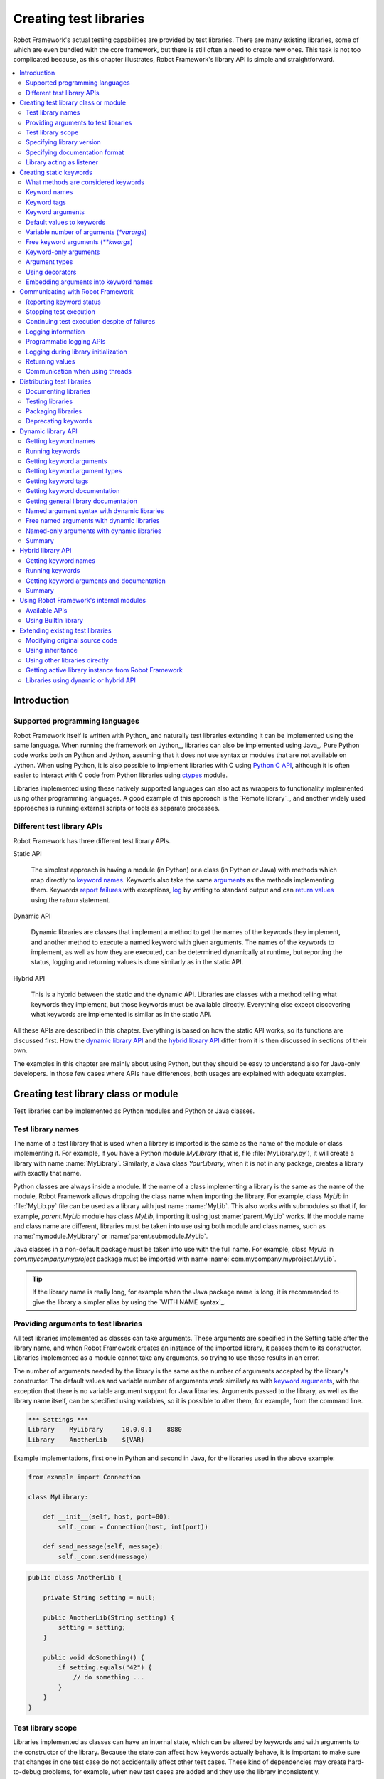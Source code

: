 Creating test libraries
=======================

Robot Framework's actual testing capabilities are provided by test
libraries. There are many existing libraries, some of which are even
bundled with the core framework, but there is still often a need to
create new ones. This task is not too complicated because, as this
chapter illustrates, Robot Framework's library API is simple
and straightforward.

.. contents::
   :depth: 2
   :local:

Introduction
------------

Supported programming languages
~~~~~~~~~~~~~~~~~~~~~~~~~~~~~~~

Robot Framework itself is written with Python_ and naturally test
libraries extending it can be implemented using the same
language. When running the framework on Jython_, libraries can also be
implemented using Java_. Pure Python code works both on Python and
Jython, assuming that it does not use syntax or modules that are not
available on Jython. When using Python, it is also possible to
implement libraries with C using `Python C API`__, although it is
often easier to interact with C code from Python libraries using
ctypes__ module.

Libraries implemented using these natively supported languages can
also act as wrappers to functionality implemented using other
programming languages. A good example of this approach is the `Remote
library`_, and another widely used approaches is running external
scripts or tools as separate processes.

__ http://docs.python.org/c-api/index.html
__ http://docs.python.org/library/ctypes.html

Different test library APIs
~~~~~~~~~~~~~~~~~~~~~~~~~~~

Robot Framework has three different test library APIs.

Static API

  The simplest approach is having a module (in Python) or a class
  (in Python or Java) with methods which map directly to
  `keyword names`_. Keywords also take the same `arguments`__ as
  the methods implementing them.  Keywords `report failures`__ with
  exceptions, `log`__ by writing to standard output and can `return
  values`__ using the `return` statement.

Dynamic API

  Dynamic libraries are classes that implement a method to get the names
  of the keywords they implement, and another method to execute a named
  keyword with given arguments. The names of the keywords to implement, as
  well as how they are executed, can be determined dynamically at
  runtime, but reporting the status, logging and returning values is done
  similarly as in the static API.

Hybrid API

  This is a hybrid between the static and the dynamic API. Libraries are
  classes with a method telling what keywords they implement, but
  those keywords must be available directly. Everything else except
  discovering what keywords are implemented is similar as in the
  static API.

All these APIs are described in this chapter. Everything is based on
how the static API works, so its functions are discussed first. How
the `dynamic library API`_ and the `hybrid library API`_ differ from it
is then discussed in sections of their own.

The examples in this chapter are mainly about using Python, but they
should be easy to understand also for Java-only developers. In those
few cases where APIs have differences, both usages are explained with
adequate examples.

__ `Keyword arguments`_
__ `Reporting keyword status`_
__ `Logging information`_
__ `Returning values`_

Creating test library class or module
-------------------------------------

Test libraries can be implemented as Python modules and Python or Java
classes.

Test library names
~~~~~~~~~~~~~~~~~~

The name of a test library that is used when a library is imported is
the same as the name of the module or class implementing it. For
example, if you have a Python module `MyLibrary` (that is,
file :file:`MyLibrary.py`), it will create a library with name
:name:`MyLibrary`. Similarly, a Java class `YourLibrary`, when
it is not in any package, creates a library with exactly that name.

Python classes are always inside a module. If the name of a class
implementing a library is the same as the name of the module, Robot
Framework allows dropping the class name when importing the
library. For example, class `MyLib` in :file:`MyLib.py`
file can be used as a library with just name :name:`MyLib`. This also
works with submodules so that if, for example, `parent.MyLib` module
has class `MyLib`, importing it using just :name:`parent.MyLib`
works. If the module name and class name are different, libraries must be
taken into use using both module and class names, such as
:name:`mymodule.MyLibrary` or :name:`parent.submodule.MyLib`.

Java classes in a non-default package must be taken into use with the
full name. For example, class `MyLib` in `com.mycompany.myproject`
package must be imported with name :name:`com.mycompany.myproject.MyLib`.

.. tip:: If the library name is really long, for example when the Java
         package name is long, it is recommended to give the library a
         simpler alias by using the `WITH NAME syntax`_.

Providing arguments to test libraries
~~~~~~~~~~~~~~~~~~~~~~~~~~~~~~~~~~~~~

All test libraries implemented as classes can take arguments. These
arguments are specified in the Setting table after the library name,
and when Robot Framework creates an instance of the imported library,
it passes them to its constructor. Libraries implemented as a module
cannot take any arguments, so trying to use those results in an error.

The number of arguments needed by the library is the same
as the number of arguments accepted by the library's
constructor. The default values and variable number of arguments work
similarly as with `keyword arguments`_, with the exception that there
is no variable argument support for Java libraries. Arguments passed
to the library, as well as the library name itself, can be specified
using variables, so it is possible to alter them, for example, from the
command line.

.. sourcecode:: robotframework

   *** Settings ***
   Library    MyLibrary     10.0.0.1    8080
   Library    AnotherLib    ${VAR}

Example implementations, first one in Python and second in Java, for
the libraries used in the above example:

.. sourcecode:: python

  from example import Connection

  class MyLibrary:

      def __init__(self, host, port=80):
          self._conn = Connection(host, int(port))

      def send_message(self, message):
          self._conn.send(message)

.. sourcecode:: java

   public class AnotherLib {

       private String setting = null;

       public AnotherLib(String setting) {
           setting = setting;
       }

       public void doSomething() {
           if setting.equals("42") {
               // do something ...
           }
       }
   }

Test library scope
~~~~~~~~~~~~~~~~~~

Libraries implemented as classes can have an internal state, which can
be altered by keywords and with arguments to the constructor of the
library. Because the state can affect how keywords actually behave, it
is important to make sure that changes in one test case do not
accidentally affect other test cases. These kind of dependencies may
create hard-to-debug problems, for example, when new test cases are
added and they use the library inconsistently.

Robot Framework attempts to keep test cases independent from each
other: by default, it creates new instances of test libraries for
every test case. However, this behavior is not always desirable,
because sometimes test cases should be able to share a common
state. Additionally, all libraries do not have a state and creating
new instances of them is simply not needed.

Test libraries can control when new libraries are created with a
class attribute `ROBOT_LIBRARY_SCOPE` . This attribute must be
a string and it can have the following three values:

`TEST CASE`
  A new instance is created for every test case. A possible suite setup
  and suite teardown share yet another instance. This is the default.

`TEST SUITE`
  A new instance is created for every test suite. The lowest-level test
  suites, created from test case files and containing test cases, have
  instances of their own, and higher-level suites all get their own instances
  for their possible setups and teardowns.

`GLOBAL`
  Only one instance is created during the whole test execution and it
  is shared by all test cases and test suites. Libraries created from
  modules are always global.

.. note:: If a library is imported multiple times with different arguments__,
          a new instance is created every time regardless the scope.

When the `TEST SUITE` or `GLOBAL` scopes are used with test
libraries that have a state, it is recommended that libraries have some
special keyword for cleaning up the state. This keyword can then be
used, for example, in a suite setup or teardown to ensure that test
cases in the next test suites can start from a known state. For example,
:name:`SeleniumLibrary` uses the `GLOBAL` scope to enable
using the same browser in different test cases without having to
reopen it, and it also has the :name:`Close All Browsers` keyword for
easily closing all opened browsers.

Example Python library using the `TEST SUITE` scope:

.. sourcecode:: python

    class ExampleLibrary:

        ROBOT_LIBRARY_SCOPE = 'TEST SUITE'

        def __init__(self):
            self._counter = 0

        def count(self):
            self._counter += 1
            print(self._counter)

        def clear_counter(self):
            self._counter = 0

Example Java library using the `GLOBAL` scope:

.. sourcecode:: java

    public class ExampleLibrary {

        public static final String ROBOT_LIBRARY_SCOPE = "GLOBAL";

        private int counter = 0;

        public void count() {
            counter += 1;
            System.out.println(counter);
        }

        public void clearCounter() {
            counter = 0;
        }
    }

__ `Providing arguments to test libraries`_

Using `library` decorator, library scope can be set with parameter
`scope`.

.. sourcecode:: python

    @library(scope='TEST SUITE')
    class MyLibrary:
        ...


Specifying library version
~~~~~~~~~~~~~~~~~~~~~~~~~~

When a test library is taken into use, Robot Framework tries to
determine its version. This information is then written into the syslog_
to provide debugging information. Library documentation tool
Libdoc_ also writes this information into the keyword
documentations it generates.

Version information is read from attribute
`ROBOT_LIBRARY_VERSION`, similarly as `test library scope`_ is
read from `ROBOT_LIBRARY_SCOPE`. If
`ROBOT_LIBRARY_VERSION` does not exist, information is tried to
be read from `__version__` attribute. These attributes must be
class or module attributes, depending whether the library is
implemented as a class or a module.  For Java libraries the version
attribute must be declared as `static final`.

An example Python module using `__version__`:

.. sourcecode:: python

    __version__ = '0.1'

    def keyword():
        pass

A Java class using `ROBOT_LIBRARY_VERSION`:

.. sourcecode:: java

    public class VersionExample {

        public static final String ROBOT_LIBRARY_VERSION = "1.0.2";

        public void keyword() {
        }
    }

Another way to specify library version is by using `library` decorator, with
the parameter `version`.

.. sourcecode:: python

    @library(version='1.0.0')
    class MyLibrary:
        ...


Specifying documentation format
~~~~~~~~~~~~~~~~~~~~~~~~~~~~~~~

Library documentation tool Libdoc_
supports documentation in multiple formats. If you want to use something
else than Robot Framework's own `documentation formatting`_, you can specify
the format in the source code using  `ROBOT_LIBRARY_DOC_FORMAT` attribute
similarly as scope__ and version__ are set with their own
`ROBOT_LIBRARY_*` attributes.

The possible case-insensitive values for documentation format are
`ROBOT` (default), `HTML`, `TEXT` (plain text),
and `reST` (reStructuredText_). Using the `reST` format requires
the docutils_ module to be installed when documentation is generated.

Setting the documentation format is illustrated by the following Python and
Java examples that use reStructuredText and HTML formats, respectively.
See `Documenting libraries`_ section and Libdoc_ chapter for more information
about documenting test libraries in general.

.. sourcecode:: python

    """A library for *documentation format* demonstration purposes.

    This documentation is created using reStructuredText__. Here is a link
    to the only \`Keyword\`.

    __ http://docutils.sourceforge.net
    """

    ROBOT_LIBRARY_DOC_FORMAT = 'reST'

    def keyword():
        """**Nothing** to see here. Not even in the table below.

        =======  =====  =====
        Table    here   has
        nothing  to     see.
        =======  =====  =====
        """
        pass

.. sourcecode:: java

    /**
     * A library for <i>documentation format</i> demonstration purposes.
     *
     * This documentation is created using <a href="http://www.w3.org/html">HTML</a>.
     * Here is a link to the only `Keyword`.
     */
    public class DocFormatExample {

        public static final String ROBOT_LIBRARY_DOC_FORMAT = "HTML";

        /**<b>Nothing</b> to see here. Not even in the table below.
         *
         * <table>
         * <tr><td>Table</td><td>here</td><td>has</td></tr>
         * <tr><td>nothing</td><td>to</td><td>see.</td></tr>
         * </table>
         */
        public void keyword() {
        }
    }

__ `Test library scope`_
__ `Specifying library version`_


Library acting as listener
~~~~~~~~~~~~~~~~~~~~~~~~~~

`Listener interface`_ allows external listeners to get notifications about
test execution. They are called, for example, when suites, tests, and keywords
start and end. Sometimes getting such notifications is also useful for test
libraries, and they can register a custom listener by using
`ROBOT_LIBRARY_LISTENER` attribute. The value of this attribute
should be an instance of the listener to use, possibly the library itself.
For more information and examples see `Test libraries as listeners`_ section.

Creating static keywords
------------------------

What methods are considered keywords
~~~~~~~~~~~~~~~~~~~~~~~~~~~~~~~~~~~~

When the static library API is used, Robot Framework uses reflection
to find out what public methods the library class or module contains.
It will exclude all methods starting with an underscore (unless `using
a custom keyword name`_), and with Java libraries also methods implemented
only in the implicit base class `java.lang.Object` are excluded. All
the methods that are not ignored are considered keywords. For example, the
Python and Java libraries below implement a single keyword :name:`My Keyword`.

.. sourcecode:: python

    class MyLibrary:

        def my_keyword(self, arg):
            return self._helper_method(arg)

        def _helper_method(self, arg):
            return arg.upper()

.. sourcecode:: java

    public class MyLibrary {

        public String myKeyword(String arg) {
            return helperMethod(arg);
        }

        private String helperMethod(String arg) {
            return arg.toUpperCase();
        }
    }

When implementing a library as a Python or Java class, also methods in
possible base classes are considered keywords. When implementing a library
as a Python module, also possible functions imported into the module namespace
become keywords. For example, if the module below would be used as a library,
it would contain keywords :name:`Example Keyword`, :name:`Second Example` and
also :name:`Current Thread`.

.. sourcecode:: python

   from threading import current_thread


   def example_keyword():
       print('Running in thread "%s".' % current_thread().name)

   def second_example():
       pass

A simple way to avoid imported functions becoming keywords is to only
import modules (e.g. `import threading`) and use functions via the module
(e.g `threading.current_thread()`). Alternatively functions could be
given an alias starting with an underscore at the import time (e.g.
`from threading import current_thread as _current_thread`).

A more explicit way to limit what functions become keywords is using
the module level `__all__` attribute that `Python itself uses for similar
purposes`__. If it is used, only the listed functions can be keywords.
For example, the library below implements only keywords
:name:`Example Keyword` and :name:`Second Example`.

.. sourcecode:: python

   from threading import current_thread


   __all__ = ['example_keyword', 'second_example']


   def example_keyword():
       print('Running in thread "%s".' % current_thread().name)

   def second_example():
       pass

   def not_exposed_as_keyword():
       pass

__ https://docs.python.org/tutorial/modules.html#importing-from-a-package

Another way to avoid methods becoming keywords is to use `@library` class
decorator which by default set its parameter `robot_auto_kws` to False.

 .. sourcecode:: python

     @library(robot_auto_kws=False)
    class MyLibrary:

         def my_keyword(self):
            print('This method will not become keyword)

Keyword names
~~~~~~~~~~~~~

Keyword names used in the test data are compared with method names to
find the method implementing these keywords. Name comparison is
case-insensitive, and also spaces and underscores are ignored. For
example, the method `hello` maps to the keyword name
:name:`Hello`, :name:`hello` or even :name:`h e l l o`. Similarly both the
`do_nothing` and `doNothing` methods can be used as the
:name:`Do Nothing` keyword in the test data.

Example Python library implemented as a module in the :file:`MyLibrary.py` file:

.. sourcecode:: python

  def hello(name):
      print("Hello, %s!" % name)

  def do_nothing():
      pass

Example Java library implemented as a class in the :file:`MyLibrary.java` file:

.. sourcecode:: java

  public class MyLibrary {

      public void hello(String name) {
          System.out.println("Hello, " + name + "!");
      }

      public void doNothing() {
      }

  }

The example below illustrates how the example libraries above can be
used. If you want to try this yourself, make sure that the library is
in the `module search path`_.

.. sourcecode:: robotframework

   *** Settings ***
   Library    MyLibrary

   *** Test Cases ***
   My Test
       Do Nothing
       Hello    world

Using a custom keyword name
'''''''''''''''''''''''''''

It is possible to expose a different name for a keyword instead of the
default keyword name which maps to the method name.  This can be accomplished
by setting the `robot_name` attribute on the method to the desired custom name.
This is typically easiest done by using the `robot.api.deco.keyword` decorator
as follows:

.. sourcecode:: python

  from robot.api.deco import keyword

  @keyword('Login Via User Panel')
  def login(username, password):
      # ...

.. sourcecode:: robotframework

   *** Test Cases ***
   My Test
       Login Via User Panel    ${username}    ${password}

Using this decorator without an argument will have no effect on the exposed
keyword name, but will still set the `robot_name` attribute.  This allows
`marking methods to expose as keywords`_ without actually changing keyword
names. Starting from Robot Framework 3.0.2, methods that have the `robot_name`
attribute also create keywords even if the method name itself would start with
an underscore.

Setting a custom keyword name can also enable library keywords to accept
arguments using `Embedded Arguments`__ syntax.

__ `Embedding arguments into keyword names`_

Keyword tags
~~~~~~~~~~~~

Starting from Robot Framework 2.9, library keywords and `user keywords`__ can
have tags. Library keywords can define them by setting the `robot_tags`
attribute on the method to a list of desired tags. The `robot.api.deco.keyword`
decorator may be used as a shortcut for setting this attribute when used as
follows:

.. sourcecode:: python

  from robot.api.deco import keyword

  @keyword(tags=['tag1', 'tag2'])
  def login(username, password):
      # ...

  @keyword('Custom name', ['tags', 'here'])
  def another_example():
      # ...

Another option for setting tags is giving them on the last line of
`keyword documentation`__ with `Tags:` prefix and separated by a comma. For
example:

.. sourcecode:: python

  def login(username, password):
      """Log user in to SUT.

      Tags: tag1, tag2
      """
      # ...

__ `User keyword tags`_
__ `Documenting libraries`_

Keyword arguments
~~~~~~~~~~~~~~~~~

With a static and hybrid API, the information on how many arguments a
keyword needs is got directly from the method that implements it.
Libraries using the `dynamic library API`_ have other means for sharing
this information, so this section is not relevant to them.

The most common and also the simplest situation is when a keyword needs an
exact number of arguments. In this case, both the Python and Java methods
simply take exactly those arguments. For example, a method implementing a
keyword with no arguments takes no arguments either, a method
implementing a keyword with one argument also takes one argument, and
so on.

Example Python keywords taking different numbers of arguments:

.. sourcecode:: python

  def no_arguments():
      print("Keyword got no arguments.")

  def one_argument(arg):
      print("Keyword got one argument '%s'." % arg)

  def three_arguments(a1, a2, a3):
      print("Keyword got three arguments '%s', '%s' and '%s'." % (a1, a2, a3))

.. note:: A major limitation with Java libraries using the static library API
          is that they do not support the `named argument syntax`_. If this
          is a blocker, it is possible to either use Python or switch to
          the `dynamic library API`_.

Default values to keywords
~~~~~~~~~~~~~~~~~~~~~~~~~~

It is often useful that some of the arguments that a keyword uses have
default values. Python and Java have different syntax for handling default
values to methods, and the natural syntax of these languages can be
used when creating test libraries for Robot Framework.

Default values with Python
''''''''''''''''''''''''''

In Python a method has always exactly one implementation and possible
default values are specified in the method signature. The syntax,
which is familiar to all Python programmers, is illustrated below:

.. sourcecode:: python

   def one_default(arg='default'):
       print("Argument has value %s" % arg)

   def multiple_defaults(arg1, arg2='default 1', arg3='default 2'):
       print("Got arguments %s, %s and %s" % (arg1, arg2, arg3))

The first example keyword above can be used either with zero or one
arguments. If no arguments are given, `arg` gets the value
`default`. If there is one argument, `arg` gets that value,
and calling the keyword with more than one argument fails. In the
second example, one argument is always required, but the second and
the third one have default values, so it is possible to use the keyword
with one to three arguments.

.. sourcecode:: robotframework

   *** Test Cases ***
   Defaults
       One Default
       One Default    argument
       Multiple Defaults    required arg
       Multiple Defaults    required arg    optional
       Multiple Defaults    required arg    optional 1    optional 2

Default values with Java
''''''''''''''''''''''''

In Java one method can have several implementations with different
signatures. Robot Framework regards all these implementations as one
keyword, which can be used with different arguments. This syntax can
thus be used to provide support for the default values. This is
illustrated by the example below, which is functionally identical to
the earlier Python example:

.. sourcecode:: java

   public void oneDefault(String arg) {
       System.out.println("Argument has value " + arg);
   }

   public void oneDefault() {
       oneDefault("default");
   }

   public void multipleDefaults(String arg1, String arg2, String arg3) {
       System.out.println("Got arguments " + arg1 + ", " + arg2 + " and " + arg3);
   }

   public void multipleDefaults(String arg1, String arg2) {
       multipleDefaults(arg1, arg2, "default 2");
   }

   public void multipleDefaults(String arg1) {
       multipleDefaults(arg1, "default 1");
   }

Variable number of arguments (`*varargs`)
~~~~~~~~~~~~~~~~~~~~~~~~~~~~~~~~~~~~~~~~~

Robot Framework supports also keywords that take any number of
arguments. Similarly as with the default values, the actual syntax to use
in test libraries is different in Python and Java.

Variable number of arguments with Python
''''''''''''''''''''''''''''''''''''''''

Python supports methods accepting any number of arguments. The same
syntax works in libraries and, as the examples below show, it can also
be combined with other ways of specifying arguments:

.. sourcecode:: python

  def any_arguments(*args):
      print("Got arguments:")
      for arg in args:
          print(arg)

  def one_required(required, *others):
      print("Required: %s\nOthers:" % required)
      for arg in others:
          print(arg)

  def also_defaults(req, def1="default 1", def2="default 2", *rest):
      print(req, def1, def2, rest)

.. sourcecode:: robotframework

   *** Test Cases ***
   Varargs
       Any Arguments
       Any Arguments    argument
       Any Arguments    arg 1    arg 2    arg 3    arg 4    arg 5
       One Required     required arg
       One Required     required arg    another arg    yet another
       Also Defaults    required
       Also Defaults    required    these two    have defaults
       Also Defaults    1    2    3    4    5    6

Variable number of arguments with Java
''''''''''''''''''''''''''''''''''''''

Robot Framework supports `Java varargs syntax`__ for defining variable number of
arguments. For example, the following two keywords are functionally identical
to the above Python examples with same names:

.. sourcecode:: java

  public void anyArguments(String... varargs) {
      System.out.println("Got arguments:");
      for (String arg: varargs) {
          System.out.println(arg);
      }
  }

  public void oneRequired(String required, String... others) {
      System.out.println("Required: " + required + "\nOthers:");
      for (String arg: others) {
          System.out.println(arg);
      }
  }

It is also possible to use variable number of arguments also by
having an array or `java.util.List` as the last argument, or second to last
if `free keyword arguments (**kwargs)`_ are used. This is illustrated
by the following examples that are functionally identical to
the previous ones:

.. sourcecode:: java

  public void anyArguments(String[] varargs) {
      System.out.println("Got arguments:");
      for (String arg: varargs) {
          System.out.println(arg);
      }
  }

  public void oneRequired(String required, List<String> others) {
      System.out.println("Required: " + required + "\nOthers:");
      for (String arg: others) {
          System.out.println(arg);
      }
  }

.. note:: Only `java.util.List` is supported as varargs, not any of
          its sub types.

The support for variable number of arguments with Java keywords has one
limitation: it works only when methods have one signature. Thus it is not
possible to have Java keywords with both default values and varargs.

__ http://docs.oracle.com/javase/1.5.0/docs/guide/language/varargs.html

Free keyword arguments (`**kwargs`)
~~~~~~~~~~~~~~~~~~~~~~~~~~~~~~~~~~~

Robot Framework supports `Python's **kwargs syntax`__ and extends that support
also to Java. How to use use keywords that accept *free keyword arguments*,
also known as *free named arguments*, is `discussed under the Creating test
cases section`__. In this section we take a look at how to create such keywords
using Python and Java.

__ https://docs.python.org/tutorial/controlflow.html#keyword-arguments
__ `Free named arguments`_

Free keyword arguments with Python
''''''''''''''''''''''''''''''''''

If you are already familiar how kwargs work with Python, understanding how
they work with Robot Framework test libraries is rather simple. The example
below shows the basic functionality:

.. sourcecode:: python

    def example_keyword(**stuff):
        for name, value in stuff.items():
            print(name, value)

.. sourcecode:: robotframework

   *** Test Cases ***
   Keyword Arguments
       Example Keyword    hello=world        # Logs 'hello world'.
       Example Keyword    foo=1    bar=42    # Logs 'foo 1' and 'bar 42'.

Basically, all arguments at the end of the keyword call that use the
`named argument syntax`_ `name=value`, and that do not match any
other arguments, are passed to the keyword as kwargs. To avoid using a literal
value like `foo=quux` as a free keyword argument, it must be escaped__
like `foo\=quux`.

The following example illustrates how normal arguments, varargs, and kwargs
work together:

.. sourcecode:: python

  def various_args(arg, *varargs, **kwargs):
      print('arg:', arg)
      for value in varargs:
          print('vararg:', value)
      for name, value in sorted(kwargs.items()):
          print('kwarg:', name, value)

.. sourcecode:: robotframework

   *** Test Cases ***
   Positional
       Various Args    hello    world                # Logs 'arg: hello' and 'vararg: world'.

   Named
       Various Args    arg=value                     # Logs 'arg: value'.

   Kwargs
       Various Args    a=1    b=2    c=3             # Logs 'kwarg: a 1', 'kwarg: b 2' and 'kwarg: c 3'.
       Various Args    c=3    a=1    b=2             # Same as above. Order does not matter.

   Positional and kwargs
       Various Args    1    2    kw=3                # Logs 'arg: 1', 'vararg: 2' and 'kwarg: kw 3'.

   Named and kwargs
       Various Args    arg=value      hello=world    # Logs 'arg: value' and 'kwarg: hello world'.
       Various Args    hello=world    arg=value      # Same as above. Order does not matter.

For a real world example of using a signature exactly like in the above
example, see :name:`Run Process` and :name:`Start Keyword` keywords in the
Process_ library.

__ Escaping_

Free keyword arguments with Java
''''''''''''''''''''''''''''''''

Also Java libraries support the free
keyword arguments syntax. Java itself has no kwargs syntax, but keywords
can have `java.util.Map` as the last argument to specify that they
accept kwargs.

If a Java keyword accepts kwargs, Robot Framework will automatically pack
all arguments in `name=value` syntax at the end of the keyword call
into a `Map` and pass it to the keyword. For example, following
example keywords can be used exactly like the previous Python examples:

.. sourcecode:: java

    public void exampleKeyword(Map<String, String> stuff):
        for (String key: stuff.keySet())
            System.out.println(key + " " + stuff.get(key));

    public void variousArgs(String arg, List<String> varargs, Map<String, Object> kwargs):
        System.out.println("arg: " + arg);
        for (String varg: varargs)
            System.out.println("vararg: " + varg);
        for (String key: kwargs.keySet())
            System.out.println("kwarg: " + key + " " + kwargs.get(key));

.. note:: The type of the kwargs argument must be exactly `java.util.Map`,
          not any of its sub types.

.. note:: Similarly as with the `varargs support`__, a keyword supporting
          kwargs cannot have more than one signature.

__ `Variable number of arguments with Java`_

Keyword-only arguments
~~~~~~~~~~~~~~~~~~~~~~

Starting from Robot Framework 3.1, it is possible to use `named-only
arguments`_ with different keywords. When implementing libraries using Python,
this support is provided by Python's `keyword-only arguments`__:

.. sourcecode:: python

    def sort_words(*words, case_sensitive=False):
        key = str.lower if case_sensitive else None
        return sorted(words, key=key)

.. sourcecode:: robotframework

   *** Test Cases ***
   Example
       Sort Words    Foo    bar    baZ
       Sort Words    Foo    bar    baZ    case_sensitive=True

Due to keyword-only arguments being a Python 3 feature, libraries using
Python 2 cannot use it. Time to upgrade!

__ https://www.python.org/dev/peps/pep-3102

Argument types
~~~~~~~~~~~~~~

Arguments defined in Robot Framework test data are, by default,
passed to keywords as Unicode strings. There are, however, several ways
to use non-string values as well:

- Variables_ can contain any kind of objects as values, and variables used
  as arguments are passed to keywords as-is.
- Keywords can themselves `convert arguments they accept`__ to other types.
- It is possible to specify argument types explicitly using Python 3
  `function annotations`__ or the `@keyword decorator`__. In these cases
  Robot Framework converts arguments automatically.
- Automatic conversion is also done based on `keyword default values`__.
- Arguments to `Java keywords`__ are converted based on argument type
  information.

Automatic argument conversion based on function annotations, types specified
using the `@keyword` decorator, and argument default values are all new
features in Robot Framework 3.1. The `Supported conversions`_ section
specifies which argument conversion are supported in these cases.

__ `Manual argument conversion`_
__ `Specifying argument types using function annotations`_
__ `Specifying argument types using @keyword decorator`_
__ `Implicit argument types based on default values`_
__ `Argument types with Java`_

Manual argument conversion
''''''''''''''''''''''''''

If no type information is specified to Robot Framework, all arguments not
passed as variables_ are given to keywords as Unicode strings. This includes
cases like this:

.. sourcecode:: robotframework

  *** Test Cases ***
  Example
      Example Keyword    42    False

It is always possible to convert arguments passed as strings insider keywords.
In simple cases this means using `int()` or `float()` to convert arguments
to numbers, but other kind of conversion is possible as well. When working
with Boolean values, care must be taken because all non-empty strings,
including string `False`, are considered true by Python. Robot Framework's own
`robot.utils.is_truthy()` utility handles this nicely as it considers strings
like `FALSE`, `NO` and `NONE` (case-insensitively) to be false:

.. sourcecode:: python

  def example_keyword(count, case_insensitive=True):
      count = int(count)
      if is_truthy(case_insensitive):
          # ...

Notice that with Robot Framework 3.1 and newer `is_truthy` is not needed
in the above example because argument type would be got based on the
`default value`__.

__ `Implicit argument types based on default values`_

Specifying argument types using function annotations
''''''''''''''''''''''''''''''''''''''''''''''''''''

Starting from Robot Framework 3.1, arguments passed to keywords as strings
are automatically converted if argument type information is available. The
most natural way to specify types is using Python 3 `function annotations`_.
For example, the keyword in the previous example could be implemented as
follows and arguments would be converted automatically:

.. sourcecode:: python

  def example_keyword(count: int, case_insensitive: bool = True):
      if case_insensitive:
          # ...

See the `Supported conversions`_ section below for a list of types that
are automatically converted and what values these types accept. It is
an error if an argument having one of the supported types is given
a value that cannot be converted. Annotating only some of the arguments
is fine.

Annotating arguments with other than the supported types is not an error,
and it is also possible to use annotations for other than typing
purposes. In those cases no conversion is done, but annotations are
nevertheless shown in the documentation generated by Libdoc_.

.. note:: Because function annotations are a Python 3 feature, using them in
          a library that should also work with Python 2 is not possible.

.. note:: Using function annotations with Robot Framework 3.0.2 or earlier
          `is not possible at all`__.

.. _function annotations: https://www.python.org/dev/peps/pep-3107/
__ https://github.com/robotframework/robotframework/issues/2627

Specifying argument types using `@keyword` decorator
''''''''''''''''''''''''''''''''''''''''''''''''''''

An alternative way to specify explicit argument types is using the
`robot.api.deco.keyword` decorator. Starting from Robot Framework 3.1,
it accepts an optional `types` argument that can be used to specify argument
types either as a dictionary mapping argument names to types or as a list
mapping arguments to types based on position. These approaches are shown
below implementing the same keyword as in earlier examples:

.. sourcecode:: python

  @keyword(types={'count': int, 'case_insensitive': bool})
  def example_keyword(count, case_insensitive=True):
      if case_insensitive:
          # ...

  @keyword(types=[int, bool])
  def example_keyword(count, case_insensitive=True):
      if case_insensitive:
          # ...

Regardless of the approach that is used, it is not necessarily to specify
types for all arguments. When specifying types as a list, it is possible
to use `None` or any other non-true value to mark that a certain argument
does not have a type, and arguments at the end can be omitted altogether.
For example, both of these keywords specify the type only for the second
argument:

.. sourcecode:: python

  @keyword(types={'second': float})
  def example1(first, second, third):
      # ...

  @keyword(types=[None, float])
  def example2(first, second, third):
      # ...

If any types are specified using the `@keyword` decorator, type information
got from annotations__ is ignored with that keyword. Setting `types` to `None`
like `@keyword(types=None)` disables type conversion altogether so that also
type information got from `default values`__ is ignored.

__ `Specifying argument types using function annotations`_
__ `Implicit argument types based on default values`_

Implicit argument types based on default values
'''''''''''''''''''''''''''''''''''''''''''''''

If type information is not got explicitly using annotations or the `@keyword`
decorator, Robot Framework 3.1 and newer tries to get it based on possible
argument default value. In this example `count` and `case_insensitive` get
types `int` and `bool`, respectively:

.. sourcecode:: python

  def example_keyword(count=-1, case_insensitive=True):
      if case_insensitive:
          # ...

When type information is got implicitly based on the default values,
argument conversion itself is not as strict as when the information is
got explicitly:

- Conversion may be attempted also to other "similar" types. For example,
  if converting to an integer fails, float conversion is attempted.

- Conversion failures are not errors, keywords get the original value in
  these cases instead.

If argument conversion based on default values is not desired with a certain
argument, it can be disabled by specifying a type for that argument explicitly.
Alternatively argument conversion can be disabled altogether with the
`@keyword decorator`__ like `@keyword(types=None)`.

__ `Specifying argument types using @keyword decorator`_

Supported conversions
'''''''''''''''''''''

The table below lists the types that Robot Framework 3.1 and newer convert
arguments to. These characteristics apply to all conversions:

- Type can be explicitly specified using `function annotations`__ or
  the `@keyword decorator`__.
- If not explicitly specified, type can be got implicitly from `argument
  default values`__.
- Conversion is done only if the argument that is used is itself a Unicode
  string.
- With most of the types failed conversion causes an error if the type has
  been specified explicitly. Exceptions to this rule are mentioned in the
  table below.
- With most of the types string `NONE`, case-insensitively, is converted to
  Python `None`. Exceptions are mentioned in the table below.

__ `Specifying argument types using function annotations`_
__ `Specifying argument types using @keyword decorator`_
__ `Implicit argument types based on default values`_

The type to use can be specified either using concrete types (e.g. list_),
by using Abstract Base Classes (ABC) (e.g. Sequence_), or by using sub
classes of these types (e.g. MutableSequence_). In all these cases the
argument is converted to the concrete type.

Also types in in the typing_ module that map to the supported concrete
types or ABCs (e.g. `List`) are supported. With generics also the subscription
syntax (e.g. `List[int]`) works, but no validation is done for container
contents.

In addition to using the actual types (e.g. `int`), it is possible to specify
the type using type names as a string (e.g. `'int'`) and some types also have
aliases (e.g. `'integer'`). Matching types to names and aliases is
case-insensitive.

.. table:: Supported argument conversions
   :class: tabular

   +-------------+---------------+------------+----------------------------------------------------------------+--------------------------------------+
   |    Type     |      ABC      |  Aliases   |                       Explanation                              |             Examples                 |
   +=============+===============+============+================================================================+======================================+
   | bool_       |               | boolean    | Strings `TRUE`, `YES`, `ON` and `1` are converted to `True`,   | | `TRUE` (converted to `True`)       |
   |             |               |            | the empty string as well as `FALSE`, `NO`, `OFF` and `0`       | | `off` (converted to `False`)       |
   |             |               |            | are converted to `False`, and the string `NONE` is converted   | | `foobar` (returned as-is)          |
   |             |               |            | to `None`. Other strings are passed as-is, allowing keywords   |                                      |
   |             |               |            | to handle them specially if needed. All comparisons are        |                                      |
   |             |               |            | case-insensitive.                                              |                                      |
   +-------------+---------------+------------+----------------------------------------------------------------+--------------------------------------+
   | int_        | Integral_     | integer,   | Conversion is done using the int_ built-in function.           | | `42`                               |
   |             |               | long       | If that fails and type is got implicitly from default values,  | | `3.14` (only with implicit type)   |
   |             |               |            | also float_ conversion is attempted.                           |                                      |
   +-------------+---------------+------------+----------------------------------------------------------------+--------------------------------------+
   | float_      | Real_         | double     | Conversion is done using the float_ built-in.                  | | `3.14`                             |
   |             |               |            |                                                                | | `2.9979e8`                         |
   +-------------+---------------+------------+----------------------------------------------------------------+--------------------------------------+
   | Decimal_    |               |            | Conversion is done using the Decimal_ class.                   | | `3.14`                             |
   +-------------+---------------+------------+----------------------------------------------------------------+--------------------------------------+
   | bytes_      | ByteString_   |            | Argument is converted to bytes so that each Unicode code point | | `foobar`                           |
   |             |               |            | below 256 is directly mapped to a matching byte. Higher code   | | `hyvä` (converted to `hyv\xe4`)    |
   |             |               |            | points are not allowed. String `NONE` (case-insensitively) is  | | `\x00` (the null byte)             |
   |             |               |            | converted to matching bytes, not to Python `None`. When using  |                                      |
   |             |               |            | Python 2, byte conversion is only done if type is specified    |                                      |
   |             |               |            | explicitly.                                                    |                                      |
   +-------------+---------------+------------+----------------------------------------------------------------+--------------------------------------+
   | bytearray_  |               |            | Same conversion as with bytes_ but the result is a bytearray_. |                                      |
   +-------------+---------------+------------+----------------------------------------------------------------+--------------------------------------+
   | `datetime   |               |            | Argument is expected to be a timestamp in `ISO 8601`_ like     | | `2018-09-12T15:47:05.123456`       |
   | <dt-mod_>`__|               |            | format `YYYY-MM-DD hh:mm:ss.mmmmmm`, where any non-digit       | | `2018-09-12 15:47`                 |
   |             |               |            | character can be used as a separator or separators can be      | | `2018-09-12`                       |
   |             |               |            | omitted altogether. Additionally, only the date part is        |                                      |
   |             |               |            | mandatory, all possibly missing time components are considered |                                      |
   |             |               |            | to be zeros.                                                   |                                      |
   +-------------+---------------+------------+----------------------------------------------------------------+--------------------------------------+
   | date_       |               |            | Same conversion as with `datetime <dt-mod_>`__ but all time    | | `2018-09-12`                       |
   |             |               |            | components are expected to be omitted or to be zeros.          |                                      |
   +-------------+---------------+------------+----------------------------------------------------------------+--------------------------------------+
   | timedelta_  |               |            | String is expected to represent a time interval in one of the  | | `42` (42 seconds)                  |
   |             |               |            | time formats Robot Framework supports: `time as number`_,      | | `1 minute 2 seconds`               |
   |             |               |            | `time as time string`_ or `time as "timer" string`_.           | | `01:02` (same as above)            |
   +-------------+---------------+------------+----------------------------------------------------------------+--------------------------------------+
   | Enum_       |               |            | The specified type must be an enumeration (a subclass of       | .. sourcecode:: python               |
   |             |               |            | Enum_) and arguments themselves must match its members.        |                                      |
   |             |               |            |                                                                |    class Color(Enum):                |
   |             |               |            |                                                                |        RED = 1                       |
   |             |               |            |                                                                |        GREEN = 2                     |
   |             |               |            |                                                                |                                      |
   |             |               |            |                                                                | | `GREEN`                            |
   +-------------+---------------+------------+----------------------------------------------------------------+--------------------------------------+
   | NoneType_   |               |            | String `NONE` (case-insensitively) is converted to `None`      | | `None`                             |
   |             |               |            | object, other values are passed as-is. Mainly relevant when    |                                      |
   |             |               |            | type is got implicitly from `None` being a default value.      |                                      |
   +-------------+---------------+------------+----------------------------------------------------------------+--------------------------------------+
   | list_       | Sequence_     |            | Argument must be be a Python list literal. It is converted     | | `['foo', 'bar']`                   |
   |             |               |            | to an actual list using the `ast.literal_eval`_ function.      | | `[('one', 1), ('two', 2)]`         |
   |             |               |            | The list can contain any values `ast.literal_eval`_ supports   |                                      |
   |             |               |            | inside it, including other lists or other containers.          |                                      |
   +-------------+---------------+------------+----------------------------------------------------------------+--------------------------------------+
   | tuple_      |               |            | Same as list_ but the argument must be a tuple literal.        | | `('foo', 'bar')`                   |
   +-------------+---------------+------------+----------------------------------------------------------------+--------------------------------------+
   | dict_       | Mapping_      | dictionary,| Same as list_ but the argument must be a dictionary literal.   | | `{'a': 1, 'b': 2}`                 |
   |             |               | map        |                                                                | | `{'key': 1, 'nested': {'key': 2}}` |
   +-------------+---------------+------------+----------------------------------------------------------------+--------------------------------------+
   | set_        | `Set          |            | Same as list_ but the argument must be a set literal or        | | `{1, 2, 3, 42}`                    |
   |             | <abc.Set_>`__ |            | `set()` to create an empty set. Not supported on Python 2.     | | `set()`                            |
   +-------------+---------------+------------+----------------------------------------------------------------+--------------------------------------+
   | frozenset_  |               |            | Same conversion as with set_ but the result is a frozenset_.   |                                      |
   +-------------+---------------+------------+----------------------------------------------------------------+--------------------------------------+

.. _bool: https://docs.python.org/library/functions.html#bool
.. _int: https://docs.python.org/library/functions.html#int
.. _Integral: https://docs.python.org/library/numbers.html#numbers.Integral
.. _float: https://docs.python.org/library/functions.html#float
.. _Real: https://docs.python.org/library/numbers.html#numbers.Real
.. _Decimal: https://docs.python.org/library/decimal.html#decimal.Decimal
.. _bytes: https://docs.python.org/library/functions.html#func-bytes
.. _ByteString: https://docs.python.org/library/collections.abc.html#collections.abc.ByteString
.. _bytearray: https://docs.python.org/library/functions.html#func-bytearray
.. _dt-mod: https://docs.python.org/library/datetime.html#datetime.datetime
.. _date: https://docs.python.org/library/datetime.html#datetime.date
.. _timedelta: https://docs.python.org/library/datetime.html#datetime.timedelta
.. _Enum: https://docs.python.org/library/enum.html#enum.Enum
.. _NoneType: https://docs.python.org/library/constants.html#None
.. _list: https://docs.python.org/library/stdtypes.html#list
.. _Sequence: https://docs.python.org/library/collections.abc.html#collections.abc.Sequence
.. _MutableSequence: https://docs.python.org/library/collections.abc.html#collections.abc.MutableSequence
.. _tuple: https://docs.python.org/library/stdtypes.html#tuple
.. _dict: https://docs.python.org/library/stdtypes.html#dict
.. _Mapping: https://docs.python.org/library/collections.abc.html#collections.abc.Mapping
.. _set: https://docs.python.org/library/stdtypes.html#set
.. _abc.Set: https://docs.python.org/library/collections.abc.html#collections.abc.Set
.. _frozenset: https://docs.python.org/library/stdtypes.html#frozenset
.. _typing: https://docs.python.org/library/typing.html
.. _ISO 8601: https://en.wikipedia.org/wiki/ISO_8601
.. _ast.literal_eval: https://docs.python.org/library/ast.html#ast.literal_eval

Argument types with Java
''''''''''''''''''''''''

Arguments to Java methods have types, and all the base types are
handled automatically. This means that arguments that are normal
strings in the test data are coerced to correct type at runtime. The
types that can be coerced are:

- integer types (`byte`, `short`, `int`, `long`)
- floating point types (`float` and `double`)
- the `boolean` type
- object versions of the above types e.g. `java.lang.Integer`

The coercion is done for arguments that have the same or compatible
type across all the signatures of the keyword method. In the following
example, the conversion can be done for keywords `doubleArgument`
and `compatibleTypes`, but not for `conflictingTypes`.

.. sourcecode:: java

   public void doubleArgument(double arg) {}

   public void compatibleTypes(String arg1, Integer arg2) {}
   public void compatibleTypes(String arg2, Integer arg2, Boolean arg3) {}

   public void conflictingTypes(String arg1, int arg2) {}
   public void conflictingTypes(int arg1, String arg2) {}

The coercion works with the numeric types if the test data has a
string containing a number, and with the boolean type the data must
contain either string `true` or `false`. Coercion is only
done if the original value was a string from the test data, but it is
of course still possible to use variables containing correct types with
these keywords. Using variables is the only option if keywords have
conflicting signatures.

.. sourcecode:: robotframework

   *** Test Cases ***
   Coercion
       Double Argument     3.14
       Double Argument     2e16
       Compatible Types    Hello, world!    1234
       Compatible Types    Hi again!    -10    true

   No Coercion
       Double Argument    ${3.14}
       Conflicting Types    1       ${2}    # must use variables
       Conflicting Types    ${1}    2

Argument type coercion works also with `Java library constructors`__.

__ `Providing arguments to test libraries`_

.. note:: Converting arguments passed to Java based keywords is an old feature
          and independent on the support to convert arguments of Python
          keywords in Robot Framework 3.1 and newer. Conversion functionality
          may be unified in the future.

Using decorators
~~~~~~~~~~~~~~~~

When writing static keywords, it is sometimes useful to modify them with
Python's decorators. However, decorators modify function signatures,
and can confuse Robot Framework's introspection when determining which
arguments keywords accept. This is especially problematic when creating
library documentation with Libdoc_ and when using RIDE_. To avoid this
issue, either do not use decorators, or use the handy `decorator module`__
to create signature-preserving decorators.

__ https://decorator.readthedocs.io

Embedding arguments into keyword names
~~~~~~~~~~~~~~~~~~~~~~~~~~~~~~~~~~~~~~

Library keywords can also accept arguments which are passed using
`Embedded Argument syntax`__.  The `robot.api.deco.keyword` decorator
can be used to create a `custom keyword name`__ for the keyword
which includes the desired syntax.

__ `Embedding arguments into keyword name`_
__ `Using a custom keyword name`_

.. sourcecode:: python

    from robot.api.deco import keyword

    @keyword('Add ${quantity:\d+} copies of ${item} to cart')
    def add_copies_to_cart(quantity, item):
        # ...

.. sourcecode:: robotframework

   *** Test Cases ***
   My Test
       Add 7 copies of coffee to cart

By default arguments are passed to implementing keywords as strings, but
automatic `argument type conversion`__ works if type information is specified
somehow. With Python 3 it is convenient to use `function annotations`__,
and alternatively it is possible to pass types to the `@keyword decorator`__:

.. sourcecode:: python

    @keyword('Add ${quantity:\d+} copies of ${item} to cart',
             types={'quantity': int})
    def add_copies_to_cart(quantity: int, item):
        # ...

__ `Argument types`_
__ `Specifying argument types using function annotations`_
__ `Specifying argument types using @keyword decorator`_

.. note:: Automatic type conversion is new in Robot Framework 3.1.

Communicating with Robot Framework
----------------------------------

After a method implementing a keyword is called, it can use any
mechanism to communicate with the system under test. It can then also
send messages to Robot Framework's log file, return information that
can be saved to variables and, most importantly, report if the
keyword passed or not.

Reporting keyword status
~~~~~~~~~~~~~~~~~~~~~~~~

Reporting keyword status is done simply using exceptions. If an executed
method raises an exception, the keyword status is `FAIL`, and if it
returns normally, the status is `PASS`.

The error message shown in logs, reports and the console is created
from the exception type and its message. With generic exceptions (for
example, `AssertionError`, `Exception`, and
`RuntimeError`), only the exception message is used, and with
others, the message is created in the format `ExceptionType:
Actual message`.

It is possible to avoid adding the
exception type as a prefix to failure message also with non generic exceptions.
This is done by adding a special `ROBOT_SUPPRESS_NAME` attribute with
value `True` to your exception.

Python:

.. sourcecode:: python

    class MyError(RuntimeError):
        ROBOT_SUPPRESS_NAME = True

Java:

.. sourcecode:: java

    public class MyError extends RuntimeException {
        public static final boolean ROBOT_SUPPRESS_NAME = true;
    }

In all cases, it is important for the users that the exception message is as
informative as possible.

HTML in error messages
''''''''''''''''''''''

It is also possible to have HTML formatted
error messages by starting the message with text `*HTML*`:

.. sourcecode:: python

   raise AssertionError("*HTML* <a href='robotframework.org'>Robot Framework</a> rulez!!")

This method can be used both when raising an exception in a library, like
in the example above, and `when users provide an error message in the test data`__.

__ `Failures`_

Cutting long messages automatically
'''''''''''''''''''''''''''''''''''

If the error message is longer than 40 lines, it will be automatically
cut from the middle to prevent reports from getting too long and
difficult to read. The full error message is always shown in the log
message of the failed keyword.

Tracebacks
''''''''''

The traceback of the exception is also logged using `DEBUG` `log level`_.
These messages are not visible in log files by default because they are very
rarely interesting for normal users. When developing libraries, it is often a
good idea to run tests using `--loglevel DEBUG`.

Stopping test execution
~~~~~~~~~~~~~~~~~~~~~~~

It is possible to fail a test case so that `the whole test execution is
stopped`__. This is done simply by having a special `ROBOT_EXIT_ON_FAILURE`
attribute with `True` value set on the exception raised from the keyword.
This is illustrated in the examples below.

Python:

.. sourcecode:: python

    class MyFatalError(RuntimeError):
        ROBOT_EXIT_ON_FAILURE = True

Java:

.. sourcecode:: java

    public class MyFatalError extends RuntimeException {
        public static final boolean ROBOT_EXIT_ON_FAILURE = true;
    }

__ `Stopping test execution gracefully`_

Continuing test execution despite of failures
~~~~~~~~~~~~~~~~~~~~~~~~~~~~~~~~~~~~~~~~~~~~~

It is possible to `continue test execution even when there are failures`__.
The way to signal this from test libraries is adding a special
`ROBOT_CONTINUE_ON_FAILURE` attribute with `True` value to the exception
used to communicate the failure. This is demonstrated by the examples below.

Python:

.. sourcecode:: python

    class MyContinuableError(RuntimeError):
        ROBOT_CONTINUE_ON_FAILURE = True

Java:

.. sourcecode:: java

    public class MyContinuableError extends RuntimeException {
        public static final boolean ROBOT_CONTINUE_ON_FAILURE = true;
    }

__ `Continue on failure`_

Logging information
~~~~~~~~~~~~~~~~~~~

Exception messages are not the only way to give information to the
users. In addition to them, methods can also send messages to `log
files`_ simply by writing to the standard output stream (stdout) or to
the standard error stream (stderr), and they can even use different
`log levels`_. Another, and often better, logging possibility is using
the `programmatic logging APIs`_.

By default, everything written by a method into the standard output is
written to the log file as a single entry with the log level
`INFO`. Messages written into the standard error are handled
similarly otherwise, but they are echoed back to the original stderr
after the keyword execution has finished. It is thus possible to use
the stderr if you need some messages to be visible on the console where
tests are executed.

Using log levels
''''''''''''''''

To use other log levels than `INFO`, or to create several
messages, specify the log level explicitly by embedding the level into
the message in the format `*LEVEL* Actual log message`, where
`*LEVEL*` must be in the beginning of a line and `LEVEL` is
one of the available logging levels `TRACE`, `DEBUG`,
`INFO`, `WARN`, `ERROR` and `HTML`.

Errors and warnings
'''''''''''''''''''

Messages with `ERROR` or `WARN` level are automatically written to the
console and a separate `Test Execution Errors section`__ in the log
files. This makes these messages more visible than others and allows
using them for reporting important but non-critical problems to users.

.. note:: In Robot Framework 2.9, new functionality was added to automatically
          add ERRORs logged by keywords to the Test Execution Errors section.

__ `Errors and warnings during execution`_

Logging HTML
''''''''''''

Everything normally logged by the library will be converted into a
format that can be safely represented as HTML. For example,
`<b>foo</b>` will be displayed in the log exactly like that and
not as **foo**. If libraries want to use formatting, links, display
images and so on, they can use a special pseudo log level
`HTML`. Robot Framework will write these messages directly into
the log with the `INFO` level, so they can use any HTML syntax
they want. Notice that this feature needs to be used with care,
because, for example, one badly placed `</table>` tag can ruin
the log file quite badly.

When using the `public logging API`_, various logging methods
have optional `html` attribute that can be set to `True`
to enable logging in HTML format.

Timestamps
''''''''''

By default messages logged via the standard output or error streams
get their timestamps when the executed keyword ends. This means that
the timestamps are not accurate and debugging problems especially with
longer running keywords can be problematic.

Keywords have a possibility to add an accurate timestamp to the messages
they log if there is a need. The timestamp must be given as milliseconds
since the `Unix epoch`__ and it must be placed after the `log level`__
separated from it with a colon::

   *INFO:1308435758660* Message with timestamp
   *HTML:1308435758661* <b>HTML</b> message with timestamp

As illustrated by the examples below, adding the timestamp is easy
both using Python and Java. If you are using Python, it is, however,
even easier to get accurate timestamps using the `programmatic logging
APIs`_. A big benefit of adding timestamps explicitly is that this
approach works also with the `remote library interface`_.

Python:

.. sourcecode:: python

    import time

    def example_keyword():
        print('*INFO:%d* Message with timestamp' % (time.time()*1000))

Java:

.. sourcecode:: java

    public void exampleKeyword() {
        System.out.println("*INFO:" + System.currentTimeMillis() + "* Message with timestamp");
    }

__ http://en.wikipedia.org/wiki/Unix_epoch
__ `Using log levels`_

Logging to console
''''''''''''''''''

If libraries need to write something to the console they have several
options. As already discussed, warnings and all messages written to the
standard error stream are written both to the log file and to the
console. Both of these options have a limitation that the messages end
up to the console only after the currently executing keyword
finishes. A bonus is that these approaches work both with Python and
Java based libraries.

Another option, that is only available with Python, is writing
messages to `sys.__stdout__` or `sys.__stderr__`. When
using this approach, messages are written to the console immediately
and are not written to the log file at all:

.. sourcecode:: python

   import sys

   def my_keyword(arg):
      sys.__stdout__.write('Got arg %s\n' % arg)

The final option is using the `public logging API`_:

.. sourcecode:: python

   from robot.api import logger

   def log_to_console(arg):
      logger.console('Got arg %s' % arg)

   def log_to_console_and_log_file(arg):
      logger.info('Got arg %s' % arg, also_console=True)

Logging example
'''''''''''''''

In most cases, the `INFO` level is adequate. The levels below it,
`DEBUG` and `TRACE`, are useful for writing debug information.
These messages are normally not shown, but they can facilitate debugging
possible problems in the library itself. The `WARN` or `ERROR` level can
be used to make messages more visible and `HTML` is useful if any
kind of formatting is needed.

The following examples clarify how logging with different levels
works. Java programmers should regard the code `print('message')`
as pseudocode meaning `System.out.println("message");`.

.. sourcecode:: python

   print('Hello from a library.')
   print('*WARN* Warning from a library.')
   print('*ERROR* Something unexpected happen that may indicate a problem in the test.')
   print('*INFO* Hello again!')
   print('This will be part of the previous message.')
   print('*INFO* This is a new message.')
   print('*INFO* This is <b>normal text</b>.')
   print('*HTML* This is <b>bold</b>.')
   print('*HTML* <a href="http://robotframework.org">Robot Framework</a>')

.. raw:: html

   <table class="messages">
     <tr>
       <td class="time">16:18:42.123</td>
       <td class="info level">INFO</td>
       <td class="msg">Hello from a library.</td>
     </tr>
     <tr>
       <td class="time">16:18:42.123</td>
       <td class="warn level">WARN</td>
       <td class="msg">Warning from a library.</td>
     </tr>
     <tr>
       <td class="time">16:18:42.123</td>
       <td class="error level">ERROR</td>
       <td class="msg">Something unexpected happen that may indicate a problem in the test.</td>
     </tr>
     <tr>
       <td class="time">16:18:42.123</td>
       <td class="info level">INFO</td>
       <td class="msg">Hello again!<br>This will be part of the previous message.</td>
     </tr>
     <tr>
       <td class="time">16:18:42.123</td>
       <td class="info level">INFO</td>
       <td class="msg">This is a new message.</td>
     </tr>
     <tr>
       <td class="time">16:18:42.123</td>
       <td class="info level">INFO</td>
       <td class="msg">This is &lt;b&gt;normal text&lt;/b&gt;.</td>
     </tr>
     <tr>
       <td class="time">16:18:42.123</td>
       <td class="info level">INFO</td>
       <td class="msg">This is <b>bold</b>.</td>
     </tr>
     <tr>
       <td class="time">16:18:42.123</td>
       <td class="info level">INFO</td>
       <td class="msg"><a href="http://robotframework.org">Robot Framework</a></td>
     </tr>
   </table>

Programmatic logging APIs
~~~~~~~~~~~~~~~~~~~~~~~~~

Programmatic APIs provide somewhat cleaner way to log information than
using the standard output and error streams. Currently these
interfaces are available only to Python bases test libraries.

Public logging API
''''''''''''''''''

Robot Framework has a Python based logging API for writing
messages to the log file and to the console. Test libraries can use
this API like `logger.info('My message')` instead of logging
through the standard output like `print('*INFO* My message')`. In
addition to a programmatic interface being a lot cleaner to use, this
API has a benefit that the log messages have accurate timestamps_.

The public logging API `is thoroughly documented`__ as part of the API
documentation at https://robot-framework.readthedocs.org. Below is
a simple usage example:

.. sourcecode:: python

   from robot.api import logger

   def my_keyword(arg):
       logger.debug('Got argument %s' % arg)
       do_something()
       logger.info('<i>This</i> is a boring example', html=True)
       logger.console('Hello, console!')

An obvious limitation is that test libraries using this logging API have
a dependency to Robot Framework. If Robot Framework is not running,
the messages are redirected automatically to Python's standard logging__
module.

__ https://robot-framework.readthedocs.org/en/latest/autodoc/robot.api.html#module-robot.api.logger
__ http://docs.python.org/library/logging.html

Using Python's standard `logging` module
''''''''''''''''''''''''''''''''''''''''

In addition to the new `public logging API`_, Robot Framework offers a
built-in support to Python's standard logging__ module. This
works so that all messages that are received by the root logger of the
module are automatically propagated to Robot Framework's log
file. Also this API produces log messages with accurate timestamps_,
but logging HTML messages or writing messages to the console are not
supported. A big benefit, illustrated also by the simple example
below, is that using this logging API creates no dependency to Robot
Framework.

.. sourcecode:: python

   import logging

   def my_keyword(arg):
       logging.debug('Got argument %s' % arg)
       do_something()
       logging.info('This is a boring example')

The `logging` module has slightly different log levels than
Robot Framework. Its levels `DEBUG`, `INFO`, `WARNING` and `ERROR` are mapped
directly to the matching Robot Framework log levels, and `CRITICAL`
is mapped to `ERROR`. Custom log levels are mapped to the closest
standard level smaller than the custom level. For example, a level
between `INFO` and `WARNING` is mapped to Robot Framework's `INFO` level.

__ http://docs.python.org/library/logging.html

Logging during library initialization
~~~~~~~~~~~~~~~~~~~~~~~~~~~~~~~~~~~~~

Libraries can also log during the test library import and initialization.
These messages do not appear in the `log file`_ like the normal log messages,
but are instead written to the `syslog`_. This allows logging any kind of
useful debug information about the library initialization. Messages logged
using the `WARN` or `ERROR` levels are also visible in the `test execution errors`_
section in the log file.

Logging during the import and initialization is possible both using the
`standard output and error streams`__ and the `programmatic logging APIs`_.
Both of these are demonstrated below.

Java library logging via stdout during initialization:

.. sourcecode:: java

   public class LoggingDuringInitialization {

       public LoggingDuringInitialization() {
           System.out.println("*INFO* Initializing library");
       }

       public void keyword() {
           // ...
       }
   }

Python library logging using the logging API during import:

.. sourcecode:: python

   from robot.api import logger

   logger.debug("Importing library")

   def keyword():
       # ...

.. note:: If you log something during initialization, i.e. in Python
          `__init__` or in Java constructor, the messages may be
          logged multiple times depending on the `test library scope`_.

__ `Logging information`_

Returning values
~~~~~~~~~~~~~~~~

The final way for keywords to communicate back to the core framework
is returning information retrieved from the system under test or
generated by some other means. The returned values can be `assigned to
variables`__ in the test data and then used as inputs for other keywords,
even from different test libraries.

Values are returned using the `return` statement both from
the Python and Java methods. Normally, one value is assigned into one
`scalar variable`__, as illustrated in the example below. This example
also illustrates that it is possible to return any objects and to use
`extended variable syntax`_ to access object attributes.

__ `Return values from keywords`_
__ `Scalar variables`_

.. sourcecode:: python

  from mymodule import MyObject

  def return_string():
      return "Hello, world!"

  def return_object(name):
      return MyObject(name)

.. sourcecode:: robotframework

   *** Test Cases ***
   Returning one value
       ${string} =    Return String
       Should Be Equal    ${string}    Hello, world!
       ${object} =    Return Object    Robot
       Should Be Equal    ${object.name}    Robot

Keywords can also return values so that they can be assigned into
several `scalar variables`_ at once, into `a list variable`__, or
into scalar variables and a list variable. All these usages require
that returned values are Python lists or tuples or
in Java arrays, Lists, or Iterators.

__ `List variables`_

.. sourcecode:: python

  def return_two_values():
      return 'first value', 'second value'

  def return_multiple_values():
      return ['a', 'list', 'of', 'strings']


.. sourcecode:: robotframework

   *** Test Cases ***
   Returning multiple values
       ${var1}    ${var2} =    Return Two Values
       Should Be Equal    ${var1}    first value
       Should Be Equal    ${var2}    second value
       @{list} =    Return Two Values
       Should Be Equal    @{list}[0]    first value
       Should Be Equal    @{list}[1]    second value
       ${s1}    ${s2}    @{li} =    Return Multiple Values
       Should Be Equal    ${s1} ${s2}    a list
       Should Be Equal    @{li}[0] @{li}[1]    of strings

Communication when using threads
~~~~~~~~~~~~~~~~~~~~~~~~~~~~~~~~

If a library uses threads, it should generally communicate with the
framework only from the main thread. If a worker thread has, for
example, a failure to report or something to log, it should pass the
information first to the main thread, which can then use exceptions or
other mechanisms explained in this section for communication with the
framework.

This is especially important when threads are run on background while
other keywords are running. Results of communicating with the
framework in that case are undefined and can in the worst case cause a
crash or a corrupted output file. If a keyword starts something on
background, there should be another keyword that checks the status of
the worker thread and reports gathered information accordingly.

Messages logged by non-main threads using the normal logging methods from
`programmatic logging APIs`_  are silently ignored.

There is also a `BackgroundLogger` in separate robotbackgroundlogger__ project,
with a similar API as the standard `robot.api.logger`. Normal logging
methods will ignore messages from other than main thread, but the
`BackgroundLogger` will save the background messages so that they can be later
logged to Robot's log.

__ https://github.com/robotframework/robotbackgroundlogger

Distributing test libraries
---------------------------

Documenting libraries
~~~~~~~~~~~~~~~~~~~~~

A test library without documentation about what keywords it
contains and what those keywords do is rather useless. To ease
maintenance, it is highly recommended that library documentation is
included in the source code and generated from it. Basically, that
means using docstrings_ with Python and Javadoc_ with Java, as in
the examples below.

.. sourcecode:: python

    class MyLibrary:
        """This is an example library with some documentation."""

        def keyword_with_short_documentation(self, argument):
            """This keyword has only a short documentation"""
            pass

        def keyword_with_longer_documentation(self):
            """First line of the documentation is here.

            Longer documentation continues here and it can contain
            multiple lines or paragraphs.
            """
            pass

.. sourcecode:: java

    /**
     *  This is an example library with some documentation.
     */
    public class MyLibrary {

        /**
         * This keyword has only a short documentation
         */
        public void keywordWithShortDocumentation(String argument) {
        }

        /**
         * First line of the documentation is here.
         *
         * Longer documentation continues here and it can contain
         * multiple lines or paragraphs.
         */
        public void keywordWithLongerDocumentation() {
        }

    }

Both Python and Java have tools for creating an API documentation of a
library documented as above. However, outputs from these tools can be slightly
technical for some users. Another alternative is using Robot
Framework's own documentation tool Libdoc_. This tool can
create a library documentation from both Python and Java libraries
using the static library API, such as the ones above, but it also handles
libraries using the `dynamic library API`_ and `hybrid library API`_.

The first logical line of a keyword documentation, until the first empty line,
is used for a special purpose and should contain a short overall description
of the keyword. It is used as a *short documentation* by Libdoc_ (for example,
as a tool tip) and also shown in the `test logs`_. The latter does not work
with Java libraries using the static API, though, because their documentation
is not available at runtime.

By default documentation is considered to follow Robot Framework's
`documentation formatting`_ rules. This simple format allows often used
styles like `*bold*` and `_italic_`, tables, lists, links, etc.
It is possible to use also HTML, plain
text and reStructuredText_ formats. See `Specifying documentation format`_
section for information how to set the format in the library source code and
Libdoc_ chapter for more information about the formats in general.

.. note:: Prior to Robot Framework 3.1, the short documentation contained
          only the first physical line of the keyword documentation.

.. note:: If you want to use non-ASCII characters in the documentation of
          Python libraries, you must either use UTF-8 as your `source code
          encoding`__ or create docstrings as Unicode. When using Python 3,
          UTF-8 is the default source encoding.

.. _docstrings: http://www.python.org/dev/peps/pep-0257
.. _javadoc: http://java.sun.com/j2se/javadoc/writingdoccomments/index.html
__ http://www.python.org/dev/peps/pep-0263

Testing libraries
~~~~~~~~~~~~~~~~~

Any non-trivial test library needs to be thoroughly tested to prevent
bugs in them. Of course, this testing should be automated to make it
easy to rerun tests when libraries are changed.

Both Python and Java have excellent unit testing tools, and they suite
very well for testing libraries. There are no major differences in
using them for this purpose compared to using them for some other
testing. The developers familiar with these tools do not need to learn
anything new, and the developers not familiar with them should learn
them anyway.

It is also easy to use Robot Framework itself for testing libraries
and that way have actual end-to-end acceptance tests for them. There are
plenty of useful keywords in the BuiltIn_ library for this
purpose. One worth mentioning specifically is :name:`Run Keyword And Expect
Error`, which is useful for testing that keywords report errors
correctly.

Whether to use a unit- or acceptance-level testing approach depends on
the context. If there is a need to simulate the actual system under
test, it is often easier on the unit level. On the other hand,
acceptance tests ensure that keywords do work through Robot
Framework. If you cannot decide, of course it is possible to use both
the approaches.

Packaging libraries
~~~~~~~~~~~~~~~~~~~

After a library is implemented, documented, and tested, it still needs
to be distributed to the users. With simple libraries consisting of a
single file, it is often enough to ask the users to copy that file
somewhere and set the `module search path`_ accordingly. More
complicated libraries should be packaged to make the installation
easier.

Since libraries are normal programming code, they can be packaged
using normal packaging tools. For information about packaging and
distributing Python code see https://packaging.python.org/. When such
a package is installed using pip_ or other tools, it is automatically
in the `module search path`_.

When using Java, it is natural to package libraries into a JAR
archive. The JAR package must be put into the `module search path`_
before running tests, but it is easy to create a `start-up script`_ that
does that automatically.

Deprecating keywords
~~~~~~~~~~~~~~~~~~~~

Sometimes there is a need to replace existing keywords with new ones
or remove them altogether. Just informing the users about the change
may not always be enough, and it is more efficient to get warnings at
runtime. To support that, Robot Framework has a capability to mark
keywords *deprecated*. This makes it easier to find old keywords from
the test data and remove or replace them.

Keywords can be deprecated by starting their documentation with text
`*DEPRECATED`, case-sensitive, and having a closing `*` also on the first
line of the documentation. For example, `*DEPRECATED*`, `*DEPRECATED.*`, and
`*DEPRECATED in version 1.5.*` are all valid markers.

When a deprecated keyword is executed, a deprecation warning is logged and
the warning is shown also in `the console and the Test Execution Errors
section in log files`__. The deprecation warning starts with text `Keyword
'<name>' is deprecated.` and has rest of the `short documentation`__ after
the deprecation marker, if any, afterwards. For example, if the following
keyword is executed, there will be a warning like shown below in the log file.

.. sourcecode:: python

    def example_keyword(argument):
        """*DEPRECATED!!* Use keyword `Other Keyword` instead.

        This keyword does something to given ``argument`` and returns results.
        """
        return do_something(argument)

.. raw:: html

   <table class="messages">
     <tr>
       <td class="time">20080911&nbsp;16:00:22.650</td>
       <td class="warn level">WARN</td>
       <td class="msg">Keyword 'SomeLibrary.Example Keyword' is deprecated. Use keyword `Other Keyword` instead.</td>
     </tr>
   </table>

This deprecation system works with most test libraries and also with
`user keywords`__.  The only exception are keywords implemented in a
Java test library that uses the `static library interface`__ because
their documentation is not available at runtime. With such keywords,
it possible to use user keywords as wrappers and deprecate them.

.. note:: Prior to Robot Framework 2.9 the documentation must start with
          `*DEPRECATED*` exactly without any extra content before the
          closing `*`.

__ `Errors and warnings during execution`_
__ `Documenting libraries`_
__ `User keyword name and documentation`_
__ `Creating static keywords`_

.. _Dynamic library:

Dynamic library API
-------------------

The dynamic API is in most ways similar to the static API. For
example, reporting the keyword status, logging, and returning values
works exactly the same way. Most importantly, there are no differences
in importing dynamic libraries and using their keywords compared to
other libraries. In other words, users do not need to know what APIs their
libraries use.

Only differences between static and dynamic libraries are
how Robot Framework discovers what keywords a library implements,
what arguments and documentation these keywords have, and how the
keywords are actually executed. With the static API, all this is
done using reflection (except for the documentation of Java libraries),
but dynamic libraries have special methods that are used for these
purposes.

One of the benefits of the dynamic API is that you have more flexibility
in organizing your library. With the static API, you must have all
keywords in one class or module, whereas with the dynamic API, you can,
for example, implement each keyword as a separate class. This use case is
not so important with Python, though, because its dynamic capabilities and
multi-inheritance already give plenty of flexibility, and there is also
possibility to use the `hybrid library API`_.

Another major use case for the dynamic API is implementing a library
so that it works as proxy for an actual library possibly running on
some other process or even on another machine. This kind of a proxy
library can be very thin, and because keyword names and all other
information is got dynamically, there is no need to update the proxy
when new keywords are added to the actual library.

This section explains how the dynamic API works between Robot
Framework and dynamic libraries. It does not matter for Robot
Framework how these libraries are actually implemented (for example,
how calls to the `run_keyword` method are mapped to a correct
keyword implementation), and many different approaches are
possible. However, if you use Java, you may want to examine the
JavaLibCore__ project before implementing your own system. This collection
of reusable tools supports several ways of creating keywords, and it is
likely that it already has a mechanism that suites your needs.
Python users may also find the similar PythonLibCore__ project useful.

__ https://github.com/robotframework/JavalibCore
__ https://github.com/robotframework/PythonLibCore

.. _`Getting dynamic keyword names`:

Getting keyword names
~~~~~~~~~~~~~~~~~~~~~

Dynamic libraries tell what keywords they implement with the
`get_keyword_names` method. The method also has the alias
`getKeywordNames` that is recommended when using Java. This
method cannot take any arguments, and it must return a list or array
of strings containing the names of the keywords that the library implements.

If the returned keyword names contain several words, they can be returned
separated with spaces or underscores, or in the camelCase format. For
example, `['first keyword', 'second keyword']`,
`['first_keyword', 'second_keyword']`, and
`['firstKeyword', 'secondKeyword']` would all be mapped to keywords
:name:`First Keyword` and :name:`Second Keyword`.

Dynamic libraries must always have this method. If it is missing, or
if calling it fails for some reason, the library is considered a
static library.

Marking methods to expose as keywords
'''''''''''''''''''''''''''''''''''''

If a dynamic library should contain both methods which are meant to be keywords
and methods which are meant to be private helper methods, it may be wise to
mark the keyword methods as such so it is easier to implement `get_keyword_names`.
The `robot.api.deco.keyword` decorator allows an easy way to do this since it
creates a custom `robot_name` attribute on the decorated method.
This allows generating the list of keywords just by checking for the `robot_name`
attribute on every method in the library during `get_keyword_names`.  See
`Using a custom keyword name`_ for more about this decorator.

.. sourcecode:: python

   from robot.api.deco import keyword

   class DynamicExample:

       def get_keyword_names(self):
           return [name for name in dir(self) if hasattr(getattr(self, name), 'robot_name')]

       def helper_method(self):
           # ...

       @keyword
       def keyword_method(self):
           # ...

.. _`Running dynamic keywords`:

Running keywords
~~~~~~~~~~~~~~~~

Dynamic libraries have a special `run_keyword` (alias `runKeyword`)
method for executing their keywords. When a keyword from a dynamic
library is used in the test data, Robot Framework uses the `run_keyword`
method to get it executed. This method takes two or three arguments.
The first argument is a string containing the name of the keyword to be
executed in the same format as returned by `get_keyword_names`. The second
argument is a list of `positional arguments`_ given to the keyword in
the test data, and the optional third argument is a dictionary (map in Java)
containing `named arguments`_. If the third argument is missing, `free named
arguments`__ and `named-only arguments`__ are not supported, and other
named arguments are mapped to positional arguments.

.. note:: Prior to Robot Framework 3.1, normal named arguments were
          mapped to positional arguments regardless did `run_keyword`
          accept two or three arguments. The third argument only got
          possible free named arguments.

After getting keyword name and arguments, the library can execute
the keyword freely, but it must use the same mechanism to
communicate with the framework as static libraries. This means using
exceptions for reporting keyword status, logging by writing to
the standard output or by using the provided logging APIs, and using
the return statement in `run_keyword` for returning something.

Every dynamic library must have both the `get_keyword_names` and
`run_keyword` methods but rest of the methods in the dynamic
API are optional. The example below shows a working, albeit
trivial, dynamic library implemented in Python.

.. sourcecode:: python

   class DynamicExample:

       def get_keyword_names(self):
           return ['first keyword', 'second keyword']

       def run_keyword(self, name, args, kwargs):
           print("Running keyword '%s' with positional arguments %s and named arguments %s."
                 % (name, args, kwargs))

__ `Free named arguments with dynamic libraries`_
__ `Named-only arguments with dynamic libraries`_

Getting keyword arguments
~~~~~~~~~~~~~~~~~~~~~~~~~

If a dynamic library only implements the `get_keyword_names` and
`run_keyword` methods, Robot Framework does not have any information
about the arguments that the implemented keywords accept. For example,
both :name:`First Keyword` and :name:`Second Keyword` in the example above
could be used with any arguments. This is problematic,
because most real keywords expect a certain number of keywords, and
under these circumstances they would need to check the argument counts
themselves.

Dynamic libraries can communicate what arguments their keywords expect
by using the `get_keyword_arguments` (alias `getKeywordArguments`) method.
This method gets the name of a keyword as an argument, and it must return
a list of strings containing the arguments accepted by that keyword.

Similarly as other keywords, dynamic keywords can require any number
of `positional arguments`_, have `default values`_, accept `variable number of
arguments`_, accept `free named arguments`_ and have `named-only arguments`_.
The syntax how to represent all these different variables is derived from how
they are specified in Python and explained in the following table. Note that
the examples use Python syntax for lists, but Java developers should use
Java lists or String arrays instead.

.. table:: Representing different arguments with `get_keyword_arguments`
   :class: tabular

   +--------------------+----------------------------+----------------------------+
   |    Expected        |      How to represent      |          Examples          |
   |    arguments       |                            |                            |
   +====================+============================+============================+
   | No arguments       | Empty list.                | `[]`                       |
   +--------------------+----------------------------+----------------------------+
   | One or more        | List of strings containing | `['argument']`,            |
   | `positional        | argument names.            | `['arg1', 'arg2', 'arg3']` |
   | argument`_         |                            |                            |
   +--------------------+----------------------------+----------------------------+
   | `Default values`_  | Default values separated   | `['arg=default value']`,   |
   | for arguments      | from argument names with   | `['a', 'b=1', 'c=2']`      |
   |                    | `=`. Default values are    |                            |
   |                    | always considered to be    |                            |
   |                    | strings.                   |                            |
   +--------------------+----------------------------+----------------------------+
   | `Variable number   | Argument after possible    | `['*varargs']`,            |
   | of arguments`_     | positional arguments and   | `['argument', '*rest']`,   |
   | (varargs)          | their defaults has `*`     | `['a', 'b=42', '*c']`      |
   | (varargs)          | prefix.                    |                            |
   +--------------------+----------------------------+----------------------------+
   | `Free named        | Last arguments has `**`    | `['**named']`,             |
   | arguments`_        | prefix. Requires           | `['a', 'b=42', '**c']`,    |
   | (kwargs)           | `run_keyword` to `support  | `['*varargs', '**kwargs']` |
   |                    | free named arguments`__.   |                            |
   +--------------------+----------------------------+----------------------------+
   | `Named-only        | Arguments after varargs or | `['*varargs', 'named']`,   |
   | arguments`_        | a lone `*` if there are no | `['*', 'named'],           |
   |                    | varargs. With or without   | `['*', 'x', 'y=default']`, |
   |                    | defaults. Requires         | `['a', '*b', 'c', '**d']`  |
   |                    | `run_keyword` to `support  |                            |
   |                    | named-only arguments`__.   |                            |
   |                    | New in Robot Framework 3.1.|                            |
   +--------------------+----------------------------+----------------------------+

When the `get_keyword_arguments` is used, Robot Framework automatically
calculates how many positional arguments the keyword requires and does it
support free named arguments or not. If a keyword is used with invalid
arguments, an error occurs and `run_keyword` is not even called.

The actual argument names and default values that are returned are also
important. They are needed for `named argument support`__ and the Libdoc_
tool needs them to be able to create a meaningful library documentation.

If `get_keyword_arguments` is missing or returns Python `None` or Java
`null` for a certain keyword, that keyword gets an argument specification
accepting all arguments. This automatic argument spec is either
`[*varargs, **kwargs]` or `[*varargs]`, depending does
`run_keyword` `support free named arguments`__ or not.

__ `Free named arguments with dynamic libraries`_
__ `Named-only arguments with dynamic libraries`_
__ `Named argument syntax with dynamic libraries`_
__ `Free named arguments with dynamic libraries`_

Getting keyword argument types
~~~~~~~~~~~~~~~~~~~~~~~~~~~~~~

Robot Framework 3.1 introduced support for automatic argument conversion
and the dynamic library API supports that as well. The conversion logic
works exactly like with `static libraries`__, but how the type information
is specified is naturally different.

With dynamic libraries types can be returned using the optional
`get_keyword_types` method (alias `getKeywordTypes`). It can return types
using a list or a dictionary exactly like types can be specified when using
the `@keyword decorator`__. Type information can be specified using actual
types like `int`, but especially if a dynamic library gets this information
from external systems, using strings like `'int'` or `'integer'` may be
easier. See the `Supported conversions`_ section for more information about
supported types and how to specify them.

__ `Argument types`_
__ `Specifying argument types using @keyword decorator`_

Getting keyword tags
~~~~~~~~~~~~~~~~~~~~

Starting from Robot Framework 3.0.2, dynamic libraries can report `keyword
tags`_ by using the `get_keyword_tags` method (alias `getKeywordTags`). It
gets a keyword name as an argument, and should return corresponding tags
as a list of strings.

Alternatively it is possible to specify tags on the last row of the
documentation returned by the `get_keyword_documentation` method discussed
below. This requires starting the last row with `Tags:` and listing tags
after it like `Tags: first tag, second, third`. This approach works also
with Robot Framework versions prior to 3.0.2.

.. tip:: The `get_keyword_tags` method is guaranteed to be called before
         the `get_keyword_documentation` method. This makes it easy to
         embed tags into the documentation only if the `get_keyword_tags`
         method is not called.

Getting keyword documentation
~~~~~~~~~~~~~~~~~~~~~~~~~~~~~

If dynamic libraries want to provide keyword documentation, they can implement
the `get_keyword_documentation` method (alias `getKeywordDocumentation`). It
takes a keyword name as an argument and, as the method name implies, returns
its documentation as a string.

The returned documentation is used similarly as the keyword
documentation string with static libraries implemented with
Python. The main use case is getting keywords' documentations into a
library documentation generated by Libdoc_. Additionally,
the first line of the documentation (until the first `\n`) is
shown in test logs.

Getting general library documentation
~~~~~~~~~~~~~~~~~~~~~~~~~~~~~~~~~~~~~

The `get_keyword_documentation` method can also be used for
specifying overall library documentation. This documentation is not
used when tests are executed, but it can make the documentation
generated by Libdoc_ much better.

Dynamic libraries can provide both general library documentation and
documentation related to taking the library into use. The former is
got by calling `get_keyword_documentation` with special value
`__intro__`, and the latter is got using value
`__init__`. How the documentation is presented is best tested
with Libdoc_ in practice.

Python based dynamic libraries can also specify the general library
documentation directly in the code as the docstring of the library
class and its `__init__` method. If a non-empty documentation is
got both directly from the code and from the
`get_keyword_documentation` method, the latter has precedence.

Named argument syntax with dynamic libraries
~~~~~~~~~~~~~~~~~~~~~~~~~~~~~~~~~~~~~~~~~~~~

Also the dynamic library API supports
the `named argument syntax`_. Using the syntax works based on the
argument names and default values `got from the library`__ using the
`get_keyword_arguments` method.


If the `run_keyword` method accepts three arguments, the second argument
gets all positional arguments as a list and the last arguments gets all
named arguments as a mapping. If it accepts only two arguments, named
arguments are mapped to positional arguments. In the latter case, if
a keyword has multiple arguments with default values and only some of
the latter ones are given, the framework fills the skipped optional
arguments based on the default values returned by the `get_keyword_arguments`
method.

Using the named argument syntax with dynamic libraries is illustrated
by the following examples. All the examples use a keyword :name:`Dynamic`
that has an argument specification `[a, b=d1, c=d2]`. The comment on each row
shows how `run_keyword` would be called in these cases if it has two arguments
(i.e. signature is `name, args`) and if it has three arguments (i.e.
`name, args, kwargs`).

.. sourcecode:: robotframework

   *** Test Cases ***                  # args          # args, kwargs
   Positional only
       Dynamic    x                    # [x]           # [x], {}
       Dynamic    x      y             # [x, y]        # [x, y], {}
       Dynamic    x      y      z      # [x, y, z]     # [x, y, z], {}

   Named only
       Dynamic    a=x                  # [x]           # [], {a: x}
       Dynamic    c=z    a=x    b=y    # [x, y, z]     # [], {a: x, b: y, c: z}

   Positional and named
       Dynamic    x      b=y           # [x, y]        # [x], {b: y}
       Dynamic    x      y      c=z    # [x, y, z]     # [x, y], {c: z}
       Dynamic    x      b=y    c=z    # [x, y, z]     # [x], {y: b, c: z}

   Intermediate missing
       Dynamic    x      c=z           # [x, d1, z]    # [x], {c: z}

.. note:: Prior to Robot Framework 3.1, all normal named arguments were
          mapped to positional arguments and the optional `kwargs` was
          only used with free named arguments. With the above examples
          `run_keyword` was always called like it is nowadays called if
          it does not support `kwargs`.

__ `Getting keyword arguments`_

Free named arguments with dynamic libraries
~~~~~~~~~~~~~~~~~~~~~~~~~~~~~~~~~~~~~~~~~~~

Dynamic libraries can also support
`free named arguments`_ (`**named`). A mandatory precondition for
this support is that the `run_keyword` method `takes three arguments`__:
the third one will get the free named arguments along with possible other
named arguments. These arguments are passed to the keyword as a mapping.

What arguments a keyword accepts depends on what `get_keyword_arguments`
`returns for it`__. If the last argument starts with `**`, that keyword is
recognized to accept free named arguments.

Using the free named argument syntax with dynamic libraries is illustrated
by the following examples. All the examples use a keyword :name:`Dynamic`
that has an argument specification `[a=d1, b=d2, **named]`. The comment shows
the arguments that the `run_keyword` method is actually called with.

.. sourcecode:: robotframework

   *** Test Cases ***                  # args, kwargs
   No arguments
       Dynamic                         # [], {}

   Positional only
       Dynamic    x                    # [x], {}
       Dynamic    x      y             # [x, y], {}

   Free named only
       Dynamic    x=1                  # [], {x: 1}
       Dynamic    x=1    y=2    z=3    # [], {x: 1, y: 2, z: 3}

   Free named with positional
       Dynamic    x      y=2           # [x], {y: 2}
       Dynamic    x      y=2    z=3    # [x], {y: 2, z: 3}

   Free named with normal named
       Dynamic    a=1    x=1           # [], {a: 1, x: 1}
       Dynamic    b=2    x=1    a=1    # [], {a: 1, b: 2, x: 1}

.. note:: Prior to Robot Framework 3.1, normal named arguments were mapped
          to positional arguments but nowadays they are part of the
          `kwargs` along with the free named arguments.

__ `Running dynamic keywords`_
__ `Getting keyword arguments`_

Named-only arguments with dynamic libraries
~~~~~~~~~~~~~~~~~~~~~~~~~~~~~~~~~~~~~~~~~~~

Starting from Robot Framework 3.1, dynamic libraries can have `named-only
arguments`_. This requires that the `run_keyword` method `takes three
arguments`__: the third getting the named-only arguments along with the other
named arguments.

In the `argument specification`__ returned by the `get_keyword_arguments`
method named-only arguments are specified after possible variable number
of arguments (`*varargs`) or a lone asterisk (`*`) if the keyword does not
accept varargs. Named-only arguments can have default values, and the order
of arguments with and without default values does not matter.

Using the named-only argument syntax with dynamic libraries is illustrated
by the following examples. All the examples use a keyword :name:`Dynamic`
that has been specified to have argument specification
`[positional=default, *varargs, named, named2=default, **free]`. The comment
shows the arguments that the `run_keyword` method is actually called with.

.. sourcecode:: robotframework

   *** Test Cases ***                                  # args, kwargs
   Named-only only
       Dynamic    named=value                          # [], {named: value}
       Dynamic    named=value    named2=2              # [], {named: value, named2: 2}

   Named-only with positional and varargs
       Dynamic    argument       named=xxx             # [argument], {named: xxx}
       Dynamic    a1             a2         named=3    # [a1, a2], {named: 3}

   Named-only with normal named
       Dynamic    named=foo      positional=bar        # [], {positional: bar, named: foo}

   Named-only with free named
       Dynamic    named=value    foo=bar               # [], {named: value, foo=bar}
       Dynamic    named2=2       third=3    named=1    # [], {named: 1, named2: 2, third: 3}

__ `Running dynamic keywords`_
__ `Getting keyword arguments`_

Summary
~~~~~~~

All special methods in the dynamic API are listed in the table
below. Method names are listed in the underscore format, but their
camelCase aliases work exactly the same way.

.. table:: All special methods in the dynamic API
   :class: tabular

   ===========================  =========================  =======================================================
               Name                    Arguments                                  Purpose
   ===========================  =========================  =======================================================
   `get_keyword_names`                                     `Return names`__ of the implemented keywords.
   `run_keyword`                `name, arguments, kwargs`  `Execute the specified keyword`__ with given arguments. `kwargs` is optional.
   `get_keyword_arguments`      `name`                     Return keywords' `argument specification`__. Optional method.
   `get_keyword_types`          `name`                     Return keywords' `argument type information`__. Optional method. New in RF 3.1.
   `get_keyword_tags`           `name`                     Return keywords' `tags`__. Optional method. New in RF 3.0.2.
   `get_keyword_documentation`  `name`                     Return keywords' and library's `documentation`__. Optional method.
   ===========================  =========================  =======================================================

__ `Getting dynamic keyword names`_
__ `Running dynamic keywords`_
__ `Getting keyword arguments`_
__ `Getting keyword argument types`_
__ `Getting keyword tags`_
__ `Getting keyword documentation`_

It is possible to write a formal interface specification in Java as
below. However, remember that libraries *do not need* to implement
any explicit interface, because Robot Framework directly checks with
reflection if the library has the required `get_keyword_names` and
`run_keyword` methods or their camelCase aliases.

.. sourcecode:: java

   public interface RobotFrameworkDynamicAPI {

       List<String> getKeywordNames();

       Object runKeyword(String name, List arguments);

       Object runKeyword(String name, List arguments, Map kwargs);

       List<String> getKeywordArguments(String name);

       List<String> getKeywordTypes(String name);

       List<String> getKeywordTags(String name);

       String getKeywordDocumentation(String name);

   }

.. note:: In addition to using `List`, it is possible to use also arrays
          like `Object[]` or `String[]`.

A good example of using the dynamic API is Robot Framework's own
`Remote library`_.

Hybrid library API
------------------

The hybrid library API is, as its name implies, a hybrid between the
static API and the dynamic API. Just as with the dynamic API, it is
possible to implement a library using the hybrid API only as a class.

Getting keyword names
~~~~~~~~~~~~~~~~~~~~~

Keyword names are got in the exactly same way as with the dynamic
API. In practice, the library needs to have the
`get_keyword_names` or `getKeywordNames` method returning
a list of keyword names that the library implements.

Running keywords
~~~~~~~~~~~~~~~~

In the hybrid API, there is no `run_keyword` method for executing
keywords. Instead, Robot Framework uses reflection to find methods
implementing keywords, similarly as with the static API. A library
using the hybrid API can either have those methods implemented
directly or, more importantly, it can handle them dynamically.

In Python, it is easy to handle missing methods dynamically with the
`__getattr__` method. This special method is probably familiar
to most Python programmers and they can immediately understand the
following example. Others may find it easier to consult `Python Reference
Manual`__ first.

__ http://docs.python.org/reference/datamodel.html#attribute-access

.. sourcecode:: python

   from somewhere import external_keyword

   class HybridExample:

       def get_keyword_names(self):
           return ['my_keyword', 'external_keyword']

       def my_keyword(self, arg):
           print("My Keyword called with '%s'" % arg)

       def __getattr__(self, name):
           if name == 'external_keyword':
               return external_keyword
           raise AttributeError("Non-existing attribute '%s'" % name)

Note that `__getattr__` does not execute the actual keyword like
`run_keyword` does with the dynamic API. Instead, it only
returns a callable object that is then executed by Robot Framework.

Another point to be noted is that Robot Framework uses the same names that
are returned from `get_keyword_names` for finding the methods
implementing them. Thus the names of the methods that are implemented in
the class itself must be returned in the same format as they are
defined. For example, the library above would not work correctly, if
`get_keyword_names` returned `My Keyword` instead of
`my_keyword`.

The hybrid API is not very useful with Java, because it is not
possible to handle missing methods with it. Of course, it is possible
to implement all the methods in the library class, but that brings few
benefits compared to the static API.

Getting keyword arguments and documentation
~~~~~~~~~~~~~~~~~~~~~~~~~~~~~~~~~~~~~~~~~~~

When this API is used, Robot Framework uses reflection to find the
methods implementing keywords, similarly as with the static API. After
getting a reference to the method, it searches for arguments and
documentation from it, in the same way as when using the static
API. Thus there is no need for special methods for getting arguments
and documentation like there is with the dynamic API.

Summary
~~~~~~~

When implementing a test library in Python, the hybrid API has the same
dynamic capabilities as the actual dynamic API. A great benefit with it is
that there is no need to have special methods for getting keyword
arguments and documentation. It is also often practical that the only real
dynamic keywords need to be handled in `__getattr__` and others
can be implemented directly in the main library class.

Because of the clear benefits and equal capabilities, the hybrid API
is in most cases a better alternative than the dynamic API when using
Python. One notable exception is implementing a library as a proxy for
an actual library implementation elsewhere, because then the actual
keyword must be executed elsewhere and the proxy can only pass forward
the keyword name and arguments.

A good example of using the hybrid API is Robot Framework's own
Telnet_ library.

Using Robot Framework's internal modules
----------------------------------------

Test libraries implemented with Python can use Robot Framework's
internal modules, for example, to get information about the executed
tests and the settings that are used. This powerful mechanism to
communicate with the framework should be used with care, though,
because all Robot Framework's APIs are not meant to be used by
externally and they might change radically between different framework
versions.

Available APIs
~~~~~~~~~~~~~~

`API documentation`_ is hosted separately
at the excellent `Read the Docs`_ service. If you are unsure how to use
certain API or is using them forward compatible, please send a question
to `mailing list`_.

Using BuiltIn library
~~~~~~~~~~~~~~~~~~~~~

The safest API to use are methods implementing keywords in the
BuiltIn_ library. Changes to keywords are rare and they are always
done so that old usage is first deprecated. One of the most useful
methods is `replace_variables` which allows accessing currently
available variables. The following example demonstrates how to get
`${OUTPUT_DIR}` which is one of the many handy `automatic
variables`_. It is also possible to set new variables from libraries
using `set_test_variable`, `set_suite_variable` and
`set_global_variable`.

.. sourcecode:: python

   import os.path
   from robot.libraries.BuiltIn import BuiltIn

   def do_something(argument):
       output = do_something_that_creates_a_lot_of_output(argument)
       outputdir = BuiltIn().replace_variables('${OUTPUTDIR}')
       path = os.path.join(outputdir, 'results.txt')
       f = open(path, 'w')
       f.write(output)
       f.close()
       print('*HTML* Output written to <a href="results.txt">results.txt</a>')

The only catch with using methods from `BuiltIn` is that all
`run_keyword` method variants must be handled specially.
Methods that use `run_keyword` methods have to be registered
as *run keywords* themselves using `register_run_keyword`
method in `BuiltIn` module. This method's documentation explains
why this needs to be done and obviously also how to do it.

Extending existing test libraries
---------------------------------

This section explains different approaches how to add new
functionality to existing test libraries and how to use them in your
own libraries otherwise.

Modifying original source code
~~~~~~~~~~~~~~~~~~~~~~~~~~~~~~

If you have access to the source code of the library you want to
extend, you can naturally modify the source code directly. The biggest
problem of this approach is that it can be hard for you to update the
original library without affecting your changes. For users it may also
be confusing to use a library that has different functionality than
the original one. Repackaging the library may also be a big extra
task.

This approach works extremely well if the enhancements are generic and
you plan to submit them back to the original developers. If your
changes are applied to the original library, they are included in the
future releases and all the problems discussed above are mitigated. If
changes are non-generic, or you for some other reason cannot submit
them back, the approaches explained in the subsequent sections
probably work better.

Using inheritance
~~~~~~~~~~~~~~~~~

Another straightforward way to extend an existing library is using
inheritance. This is illustrated by the example below that adds new
:name:`Title Should Start With` keyword to the SeleniumLibrary_. This
example uses Python, but you can obviously extend an existing Java
library in Java code the same way.

.. sourcecode:: python

   from SeleniumLibrary import SeleniumLibrary

   class ExtendedSeleniumLibrary(SeleniumLibrary):

       def title_should_start_with(self, expected):
           title = self.get_title()
           if not title.startswith(expected):
               raise AssertionError("Title '%s' did not start with '%s'"
                                    % (title, expected))

A big difference with this approach compared to modifying the original
library is that the new library has a different name than the
original. A benefit is that you can easily tell that you are using a
custom library, but a big problem is that you cannot easily use the
new library with the original. First of all your new library will have
same keywords as the original meaning that there is always
conflict__. Another problem is that the libraries do not share their
state.

This approach works well when you start to use a new library and want
to add custom enhancements to it from the beginning. Otherwise other
mechanisms explained in this section are probably better.

__ `Handling keywords with same names`_

Using other libraries directly
~~~~~~~~~~~~~~~~~~~~~~~~~~~~~~

Because test libraries are technically just classes or modules, a
simple way to use another library is importing it and using its
methods. This approach works great when the methods are static and do
not depend on the library state. This is illustrated by the earlier
example that uses `Robot Framework's BuiltIn library`__.

If the library has state, however, things may not work as you would
hope.  The library instance you use in your library will not be the
same as the framework uses, and thus changes done by executed keywords
are not visible to your library. The next section explains how to get
an access to the same library instance that the framework uses.

__ `Using Robot Framework's internal modules`_

Getting active library instance from Robot Framework
~~~~~~~~~~~~~~~~~~~~~~~~~~~~~~~~~~~~~~~~~~~~~~~~~~~~

BuiltIn_ keyword :name:`Get Library Instance` can be used to get the
currently active library instance from the framework itself. The
library instance returned by this keyword is the same as the framework
itself uses, and thus there is no problem seeing the correct library
state. Although this functionality is available as a keyword, it is
typically used in test libraries directly by importing the :name:`BuiltIn`
library class `as discussed earlier`__. The following example illustrates
how to implement the same :name:`Title Should Start With` keyword as in
the earlier example about `using inheritance`_.

__ `Using Robot Framework's internal modules`_

.. sourcecode:: python

   from robot.libraries.BuiltIn import BuiltIn

   def title_should_start_with(expected):
       seleniumlib = BuiltIn().get_library_instance('SeleniumLibrary')
       title = seleniumlib.get_title()
       if not title.startswith(expected):
           raise AssertionError("Title '%s' did not start with '%s'"
                                % (title, expected))

This approach is clearly better than importing the library directly
and using it when the library has a state. The biggest benefit over
inheritance is that you can use the original library normally and use
the new library in addition to it when needed. That is demonstrated in
the example below where the code from the previous examples is
expected to be available in a new library :name:`SeLibExtensions`.

.. sourcecode:: robotframework

   *** Settings ***
   Library    SeleniumLibrary
   Library    SeLibExtensions

   *** Test Cases ***
   Example
       Open Browser    http://example      # SeleniumLibrary
       Title Should Start With    Example  # SeLibExtensions

Libraries using dynamic or hybrid API
~~~~~~~~~~~~~~~~~~~~~~~~~~~~~~~~~~~~~

Test libraries that use the dynamic__ or `hybrid library API`_ often
have their own systems how to extend them. With these libraries you
need to ask guidance from the library developers or consult the
library documentation or source code.

__ `dynamic library API`_

